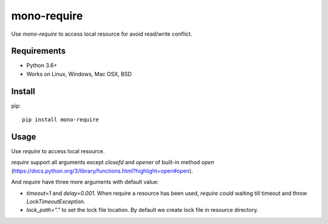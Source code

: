 mono-require
============
.. image:: https://travis-ci.org/yeyuexia/mono-require.svg?branch=master
   :target: https://travis-ci.org/yeyuexia/mono-require

Use `mono-require` to access local resource for avoid read/write conflict.

Requirements
------------
* Python 3.6+
* Works on Linux, Windows, Mac OSX, BSD

Install
-------

pip::

  pip install mono-require

Usage
-----

Use `require` to access local resource.

.. code-block::python
    from monorequire import require

    with require("resource") as f:
        f.write("some")


`require` support all arguments except `closefd` and `opener` of built-in method `open` (https://docs.python.org/3/library/functions.html?highlight=open#open).

And `require` have three more arguments with default value:

* `timeout=1` and `delay=0.001`. When require a resource has been used, `require` could waiting till timeout and throw `LockTimeoutException`.
* `lock_path="."` to set the lock file location. By default we create lock file in resource directory.
